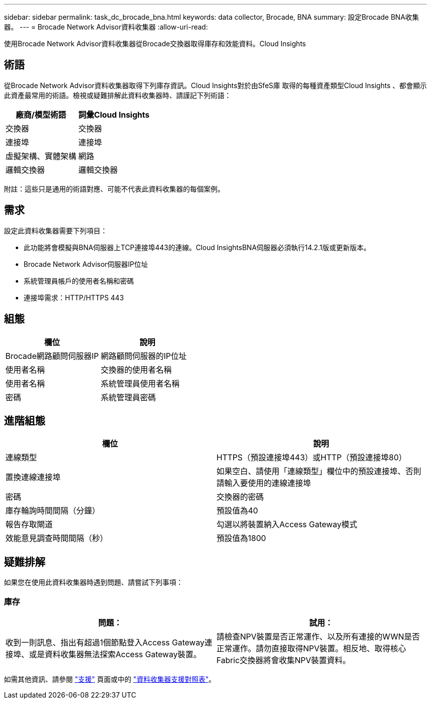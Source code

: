 ---
sidebar: sidebar 
permalink: task_dc_brocade_bna.html 
keywords: data collector, Brocade, BNA 
summary: 設定Brocade BNA收集器。 
---
= Brocade Network Advisor資料收集器
:allow-uri-read: 


[role="lead"]
使用Brocade Network Advisor資料收集器從Brocade交換器取得庫存和效能資料。Cloud Insights



== 術語

從Brocade Network Advisor資料收集器取得下列庫存資訊。Cloud Insights對於由SfeS庫 取得的每種資產類型Cloud Insights 、都會顯示此資產最常用的術語。檢視或疑難排解此資料收集器時、請謹記下列術語：

[cols="2*"]
|===
| 廠商/模型術語 | 詞彙Cloud Insights 


| 交換器 | 交換器 


| 連接埠 | 連接埠 


| 虛擬架構、實體架構 | 網路 


| 邏輯交換器 | 邏輯交換器 
|===
附註：這些只是通用的術語對應、可能不代表此資料收集器的每個案例。



== 需求

設定此資料收集器需要下列項目：

* 此功能將會模擬與BNA伺服器上TCP連接埠443的連線。Cloud InsightsBNA伺服器必須執行14.2.1版或更新版本。
* Brocade Network Advisor伺服器IP位址
* 系統管理員帳戶的使用者名稱和密碼
* 連接埠需求：HTTP/HTTPS 443




== 組態

[cols="2*"]
|===
| 欄位 | 說明 


| Brocade網路顧問伺服器IP | 網路顧問伺服器的IP位址 


| 使用者名稱 | 交換器的使用者名稱 


| 使用者名稱 | 系統管理員使用者名稱 


| 密碼 | 系統管理員密碼 
|===


== 進階組態

[cols="2*"]
|===
| 欄位 | 說明 


| 連線類型 | HTTPS（預設連接埠443）或HTTP（預設連接埠80） 


| 置換連線連接埠 | 如果空白、請使用「連線類型」欄位中的預設連接埠、否則請輸入要使用的連線連接埠 


| 密碼 | 交換器的密碼 


| 庫存輪詢時間間隔（分鐘） | 預設值為40 


| 報告存取閘道 | 勾選以將裝置納入Access Gateway模式 


| 效能意見調查時間間隔（秒） | 預設值為1800 
|===


== 疑難排解

如果您在使用此資料收集器時遇到問題、請嘗試下列事項：



=== 庫存

[cols="2*"]
|===
| 問題： | 試用： 


| 收到一則訊息、指出有超過1個節點登入Access Gateway連接埠、或是資料收集器無法探索Access Gateway裝置。 | 請檢查NPV裝置是否正常運作、以及所有連接的WWN是否正常運作。請勿直接取得NPV裝置。相反地、取得核心Fabric交換器將會收集NPV裝置資料。 
|===
如需其他資訊、請參閱 link:concept_requesting_support.html["支援"] 頁面或中的 link:https://docs.netapp.com/us-en/cloudinsights/CloudInsightsDataCollectorSupportMatrix.pdf["資料收集器支援對照表"]。
